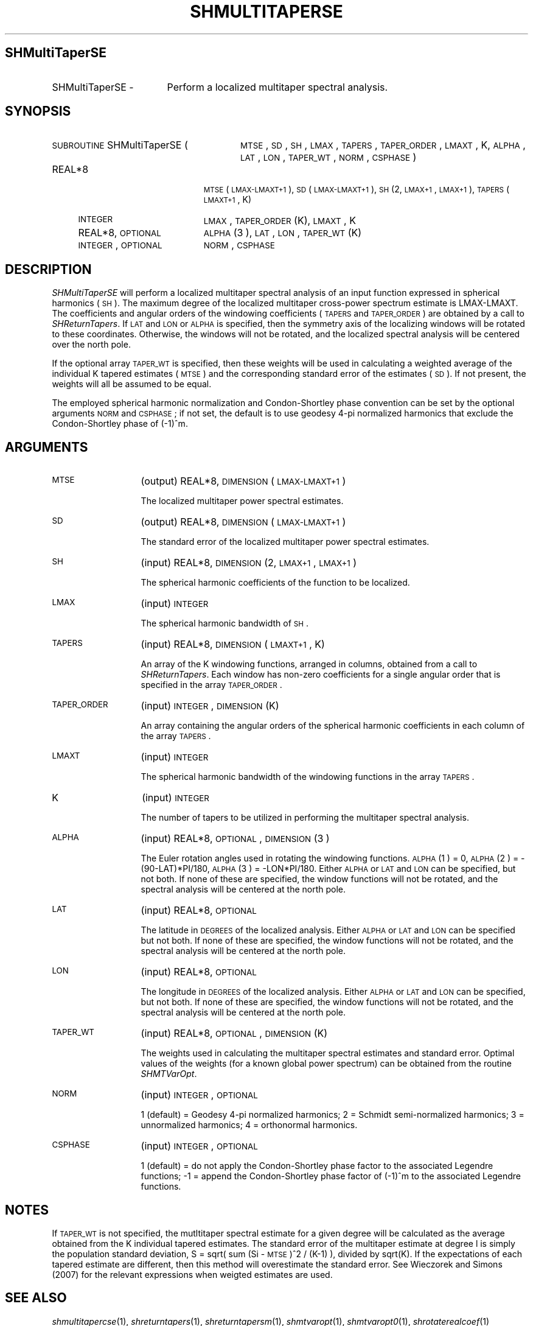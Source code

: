 .\" Automatically generated by Pod::Man 2.16 (Pod::Simple 3.05)
.\"
.\" Standard preamble:
.\" ========================================================================
.de Sh \" Subsection heading
.br
.if t .Sp
.ne 5
.PP
\fB\\$1\fR
.PP
..
.de Sp \" Vertical space (when we can't use .PP)
.if t .sp .5v
.if n .sp
..
.de Vb \" Begin verbatim text
.ft CW
.nf
.ne \\$1
..
.de Ve \" End verbatim text
.ft R
.fi
..
.\" Set up some character translations and predefined strings.  \*(-- will
.\" give an unbreakable dash, \*(PI will give pi, \*(L" will give a left
.\" double quote, and \*(R" will give a right double quote.  \*(C+ will
.\" give a nicer C++.  Capital omega is used to do unbreakable dashes and
.\" therefore won't be available.  \*(C` and \*(C' expand to `' in nroff,
.\" nothing in troff, for use with C<>.
.tr \(*W-
.ds C+ C\v'-.1v'\h'-1p'\s-2+\h'-1p'+\s0\v'.1v'\h'-1p'
.ie n \{\
.    ds -- \(*W-
.    ds PI pi
.    if (\n(.H=4u)&(1m=24u) .ds -- \(*W\h'-12u'\(*W\h'-12u'-\" diablo 10 pitch
.    if (\n(.H=4u)&(1m=20u) .ds -- \(*W\h'-12u'\(*W\h'-8u'-\"  diablo 12 pitch
.    ds L" ""
.    ds R" ""
.    ds C` ""
.    ds C' ""
'br\}
.el\{\
.    ds -- \|\(em\|
.    ds PI \(*p
.    ds L" ``
.    ds R" ''
'br\}
.\"
.\" Escape single quotes in literal strings from groff's Unicode transform.
.ie \n(.g .ds Aq \(aq
.el       .ds Aq '
.\"
.\" If the F register is turned on, we'll generate index entries on stderr for
.\" titles (.TH), headers (.SH), subsections (.Sh), items (.Ip), and index
.\" entries marked with X<> in POD.  Of course, you'll have to process the
.\" output yourself in some meaningful fashion.
.ie \nF \{\
.    de IX
.    tm Index:\\$1\t\\n%\t"\\$2"
..
.    nr % 0
.    rr F
.\}
.el \{\
.    de IX
..
.\}
.\"
.\" Accent mark definitions (@(#)ms.acc 1.5 88/02/08 SMI; from UCB 4.2).
.\" Fear.  Run.  Save yourself.  No user-serviceable parts.
.    \" fudge factors for nroff and troff
.if n \{\
.    ds #H 0
.    ds #V .8m
.    ds #F .3m
.    ds #[ \f1
.    ds #] \fP
.\}
.if t \{\
.    ds #H ((1u-(\\\\n(.fu%2u))*.13m)
.    ds #V .6m
.    ds #F 0
.    ds #[ \&
.    ds #] \&
.\}
.    \" simple accents for nroff and troff
.if n \{\
.    ds ' \&
.    ds ` \&
.    ds ^ \&
.    ds , \&
.    ds ~ ~
.    ds /
.\}
.if t \{\
.    ds ' \\k:\h'-(\\n(.wu*8/10-\*(#H)'\'\h"|\\n:u"
.    ds ` \\k:\h'-(\\n(.wu*8/10-\*(#H)'\`\h'|\\n:u'
.    ds ^ \\k:\h'-(\\n(.wu*10/11-\*(#H)'^\h'|\\n:u'
.    ds , \\k:\h'-(\\n(.wu*8/10)',\h'|\\n:u'
.    ds ~ \\k:\h'-(\\n(.wu-\*(#H-.1m)'~\h'|\\n:u'
.    ds / \\k:\h'-(\\n(.wu*8/10-\*(#H)'\z\(sl\h'|\\n:u'
.\}
.    \" troff and (daisy-wheel) nroff accents
.ds : \\k:\h'-(\\n(.wu*8/10-\*(#H+.1m+\*(#F)'\v'-\*(#V'\z.\h'.2m+\*(#F'.\h'|\\n:u'\v'\*(#V'
.ds 8 \h'\*(#H'\(*b\h'-\*(#H'
.ds o \\k:\h'-(\\n(.wu+\w'\(de'u-\*(#H)/2u'\v'-.3n'\*(#[\z\(de\v'.3n'\h'|\\n:u'\*(#]
.ds d- \h'\*(#H'\(pd\h'-\w'~'u'\v'-.25m'\f2\(hy\fP\v'.25m'\h'-\*(#H'
.ds D- D\\k:\h'-\w'D'u'\v'-.11m'\z\(hy\v'.11m'\h'|\\n:u'
.ds th \*(#[\v'.3m'\s+1I\s-1\v'-.3m'\h'-(\w'I'u*2/3)'\s-1o\s+1\*(#]
.ds Th \*(#[\s+2I\s-2\h'-\w'I'u*3/5'\v'-.3m'o\v'.3m'\*(#]
.ds ae a\h'-(\w'a'u*4/10)'e
.ds Ae A\h'-(\w'A'u*4/10)'E
.    \" corrections for vroff
.if v .ds ~ \\k:\h'-(\\n(.wu*9/10-\*(#H)'\s-2\u~\d\s+2\h'|\\n:u'
.if v .ds ^ \\k:\h'-(\\n(.wu*10/11-\*(#H)'\v'-.4m'^\v'.4m'\h'|\\n:u'
.    \" for low resolution devices (crt and lpr)
.if \n(.H>23 .if \n(.V>19 \
\{\
.    ds : e
.    ds 8 ss
.    ds o a
.    ds d- d\h'-1'\(ga
.    ds D- D\h'-1'\(hy
.    ds th \o'bp'
.    ds Th \o'LP'
.    ds ae ae
.    ds Ae AE
.\}
.rm #[ #] #H #V #F C
.\" ========================================================================
.\"
.IX Title "SHMULTITAPERSE 1"
.TH SHMULTITAPERSE 1 "2009-10-19" "SHTOOLS 2.6" "SHTOOLS 2.6"
.\" For nroff, turn off justification.  Always turn off hyphenation; it makes
.\" way too many mistakes in technical documents.
.if n .ad l
.nh
.SH "SHMultiTaperSE"
.IX Header "SHMultiTaperSE"
.IP "SHMultiTaperSE \-" 17
.IX Item "SHMultiTaperSE -"
Perform a localized multitaper spectral analysis.
.SH "SYNOPSIS"
.IX Header "SYNOPSIS"
.IP "\s-1SUBROUTINE\s0 SHMultiTaperSE (" 28
.IX Item "SUBROUTINE SHMultiTaperSE ("
\&\s-1MTSE\s0, \s-1SD\s0, \s-1SH\s0, \s-1LMAX\s0, \s-1TAPERS\s0, \s-1TAPER_ORDER\s0, \s-1LMAXT\s0, K, \s-1ALPHA\s0, \s-1LAT\s0, \s-1LON\s0, \s-1TAPER_WT\s0, \s-1NORM\s0, \s-1CSPHASE\s0 )
.RS 4
.IP "REAL*8" 19
.IX Item "REAL*8"
\&\s-1MTSE\s0(\s-1LMAX\-LMAXT+1\s0), \s-1SD\s0(\s-1LMAX\-LMAXT+1\s0), \s-1SH\s0(2, \s-1LMAX+1\s0, \s-1LMAX+1\s0), \s-1TAPERS\s0(\s-1LMAXT+1\s0, K)
.IP "\s-1INTEGER\s0" 19
.IX Item "INTEGER"
\&\s-1LMAX\s0, \s-1TAPER_ORDER\s0(K), \s-1LMAXT\s0, K
.IP "REAL*8, \s-1OPTIONAL\s0" 19
.IX Item "REAL*8, OPTIONAL"
\&\s-1ALPHA\s0(3 ), \s-1LAT\s0, \s-1LON\s0, \s-1TAPER_WT\s0(K)
.IP "\s-1INTEGER\s0, \s-1OPTIONAL\s0" 19
.IX Item "INTEGER, OPTIONAL"
\&\s-1NORM\s0, \s-1CSPHASE\s0
.RE
.RS 4
.RE
.SH "DESCRIPTION"
.IX Header "DESCRIPTION"
\&\fISHMultiTaperSE\fR will perform a localized multitaper spectral analysis of an input function expressed in spherical harmonics (\s-1SH\s0). The maximum degree of the localized multitaper cross-power spectrum estimate is LMAX-LMAXT. The coefficients and angular orders of the windowing coefficients (\s-1TAPERS\s0 and \s-1TAPER_ORDER\s0) are obtained by a call to \fISHReturnTapers\fR. If \s-1LAT\s0 and \s-1LON\s0 or \s-1ALPHA\s0 is specified, then the symmetry axis of the localizing windows will be rotated to these coordinates. Otherwise, the windows will not be rotated, and the localized spectral analysis will be centered over the north pole.
.PP
If the optional array \s-1TAPER_WT\s0 is specified, then these weights will be used in calculating a weighted average of the individual K tapered estimates (\s-1MTSE\s0) and the corresponding standard error of the estimates (\s-1SD\s0). If not present, the weights will all be assumed to be equal.
.PP
The employed spherical harmonic normalization and Condon-Shortley phase convention can be set by the optional arguments \s-1NORM\s0 and \s-1CSPHASE\s0; if not set, the default is to use geodesy 4\-pi normalized harmonics that exclude the Condon-Shortley phase of (\-1)^m.
.SH "ARGUMENTS"
.IX Header "ARGUMENTS"
.IP "\s-1MTSE\s0" 13
.IX Item "MTSE"
(output) REAL*8, \s-1DIMENSION\s0 (\s-1LMAX\-LMAXT+1\s0)
.Sp
The localized multitaper power spectral estimates.
.IP "\s-1SD\s0" 13
.IX Item "SD"
(output) REAL*8, \s-1DIMENSION\s0 (\s-1LMAX\-LMAXT+1\s0)
.Sp
The standard error of the localized multitaper power spectral estimates.
.IP "\s-1SH\s0" 13
.IX Item "SH"
(input) REAL*8, \s-1DIMENSION\s0 (2, \s-1LMAX+1\s0, \s-1LMAX+1\s0)
.Sp
The spherical harmonic coefficients of the function to be localized.
.IP "\s-1LMAX\s0" 13
.IX Item "LMAX"
(input) \s-1INTEGER\s0
.Sp
The spherical harmonic bandwidth of \s-1SH\s0.
.IP "\s-1TAPERS\s0" 13
.IX Item "TAPERS"
(input) REAL*8, \s-1DIMENSION\s0 (\s-1LMAXT+1\s0, K)
.Sp
An array of the K windowing functions, arranged in columns, obtained from a call to \fISHReturnTapers\fR. Each window has non-zero coefficients for a single angular order that is specified in the array \s-1TAPER_ORDER\s0.
.IP "\s-1TAPER_ORDER\s0" 13
.IX Item "TAPER_ORDER"
(input) \s-1INTEGER\s0, \s-1DIMENSION\s0 (K)
.Sp
An array containing the angular orders of the spherical harmonic coefficients in each column of the array \s-1TAPERS\s0.
.IP "\s-1LMAXT\s0" 13
.IX Item "LMAXT"
(input) \s-1INTEGER\s0
.Sp
The spherical harmonic bandwidth of the windowing functions in the array \s-1TAPERS\s0.
.IP "K" 13
.IX Item "K"
(input) \s-1INTEGER\s0
.Sp
The number of tapers to be utilized in performing the multitaper spectral analysis.
.IP "\s-1ALPHA\s0" 13
.IX Item "ALPHA"
(input) REAL*8, \s-1OPTIONAL\s0, \s-1DIMENSION\s0(3 )
.Sp
The Euler rotation angles used in rotating the windowing functions. \s-1ALPHA\s0(1 ) = 0, \s-1ALPHA\s0(2 ) = \-(90\-LAT)*PI/180, \s-1ALPHA\s0(3 ) = \-LON*PI/180. Either \s-1ALPHA\s0 or \s-1LAT\s0 and \s-1LON\s0 can be specified, but not both. If none of these are specified, the window functions will not be rotated, and the spectral analysis will be centered at the north pole.
.IP "\s-1LAT\s0" 13
.IX Item "LAT"
(input) REAL*8, \s-1OPTIONAL\s0
.Sp
The latitude in \s-1DEGREES\s0 of the localized analysis. Either \s-1ALPHA\s0 or \s-1LAT\s0 and \s-1LON\s0 can be specified but not both. If none of these are specified, the window functions will not be rotated, and the spectral analysis will be centered at the north pole.
.IP "\s-1LON\s0" 13
.IX Item "LON"
(input) REAL*8, \s-1OPTIONAL\s0
.Sp
The longitude in \s-1DEGREES\s0 of the localized analysis. Either \s-1ALPHA\s0 or \s-1LAT\s0 and \s-1LON\s0 can be specified, but not both. If none of these are specified, the window functions will not be rotated, and the spectral analysis will be centered at the north pole.
.IP "\s-1TAPER_WT\s0" 13
.IX Item "TAPER_WT"
(input) REAL*8, \s-1OPTIONAL\s0, \s-1DIMENSION\s0 (K)
.Sp
The weights used in calculating the multitaper spectral estimates and standard error. Optimal values of the weights (for a known global power spectrum) can be obtained from the routine \fISHMTVarOpt\fR.
.IP "\s-1NORM\s0" 13
.IX Item "NORM"
(input) \s-1INTEGER\s0, \s-1OPTIONAL\s0
.Sp
1 (default) = Geodesy 4\-pi normalized harmonics; 2 = Schmidt semi-normalized harmonics; 3 = unnormalized harmonics; 4 = orthonormal harmonics.
.IP "\s-1CSPHASE\s0" 13
.IX Item "CSPHASE"
(input) \s-1INTEGER\s0, \s-1OPTIONAL\s0
.Sp
1 (default) = do not apply the Condon-Shortley phase factor to the associated Legendre functions; \-1 = append the Condon-Shortley phase factor of (\-1)^m to the associated Legendre functions.
.SH "NOTES"
.IX Header "NOTES"
If \s-1TAPER_WT\s0 is not specified, the mutltitaper spectral estimate for a given degree will be calculated as the average obtained from the K individual tapered estimates. The standard error of the multitaper estimate at degree l is simply the population standard deviation, S = sqrt( sum (Si \- \s-1MTSE\s0)^2 / (K\-1) ), divided by sqrt(K). If the expectations of each tapered estimate are different, then this method will overestimate the standard error. See Wieczorek and Simons (2007) for the relevant expressions when weigted estimates are used.
.SH "SEE ALSO"
.IX Header "SEE ALSO"
\&\fIshmultitapercse\fR\|(1), \fIshreturntapers\fR\|(1), \fIshreturntapersm\fR\|(1), \fIshmtvaropt\fR\|(1), \fIshmtvaropt0\fR\|(1), \fIshrotaterealcoef\fR\|(1)
.PP
<http://www.ipgp.jussieu.fr/~wieczor/SHTOOLS/SHTOOLS.html>
.SH "REFERENCES"
.IX Header "REFERENCES"
Wieczorek, M. A. and F. J. Minimum-variance multitaper spectral estimation on the sphere, \fIJ. Fourier Anal. Appl.\fR, 13, doi:10.1007/s00041\-006\-6904\-1, 665\-692, 2007.
.SH "COPYRIGHT AND LICENSE"
.IX Header "COPYRIGHT AND LICENSE"
Copyright 2005, 2006 by Mark Wieczorek <wieczor@ipgp.fr>.
.PP
This is free software; you can distribute and modify it under the terms of the revised \s-1BSD\s0 license.
